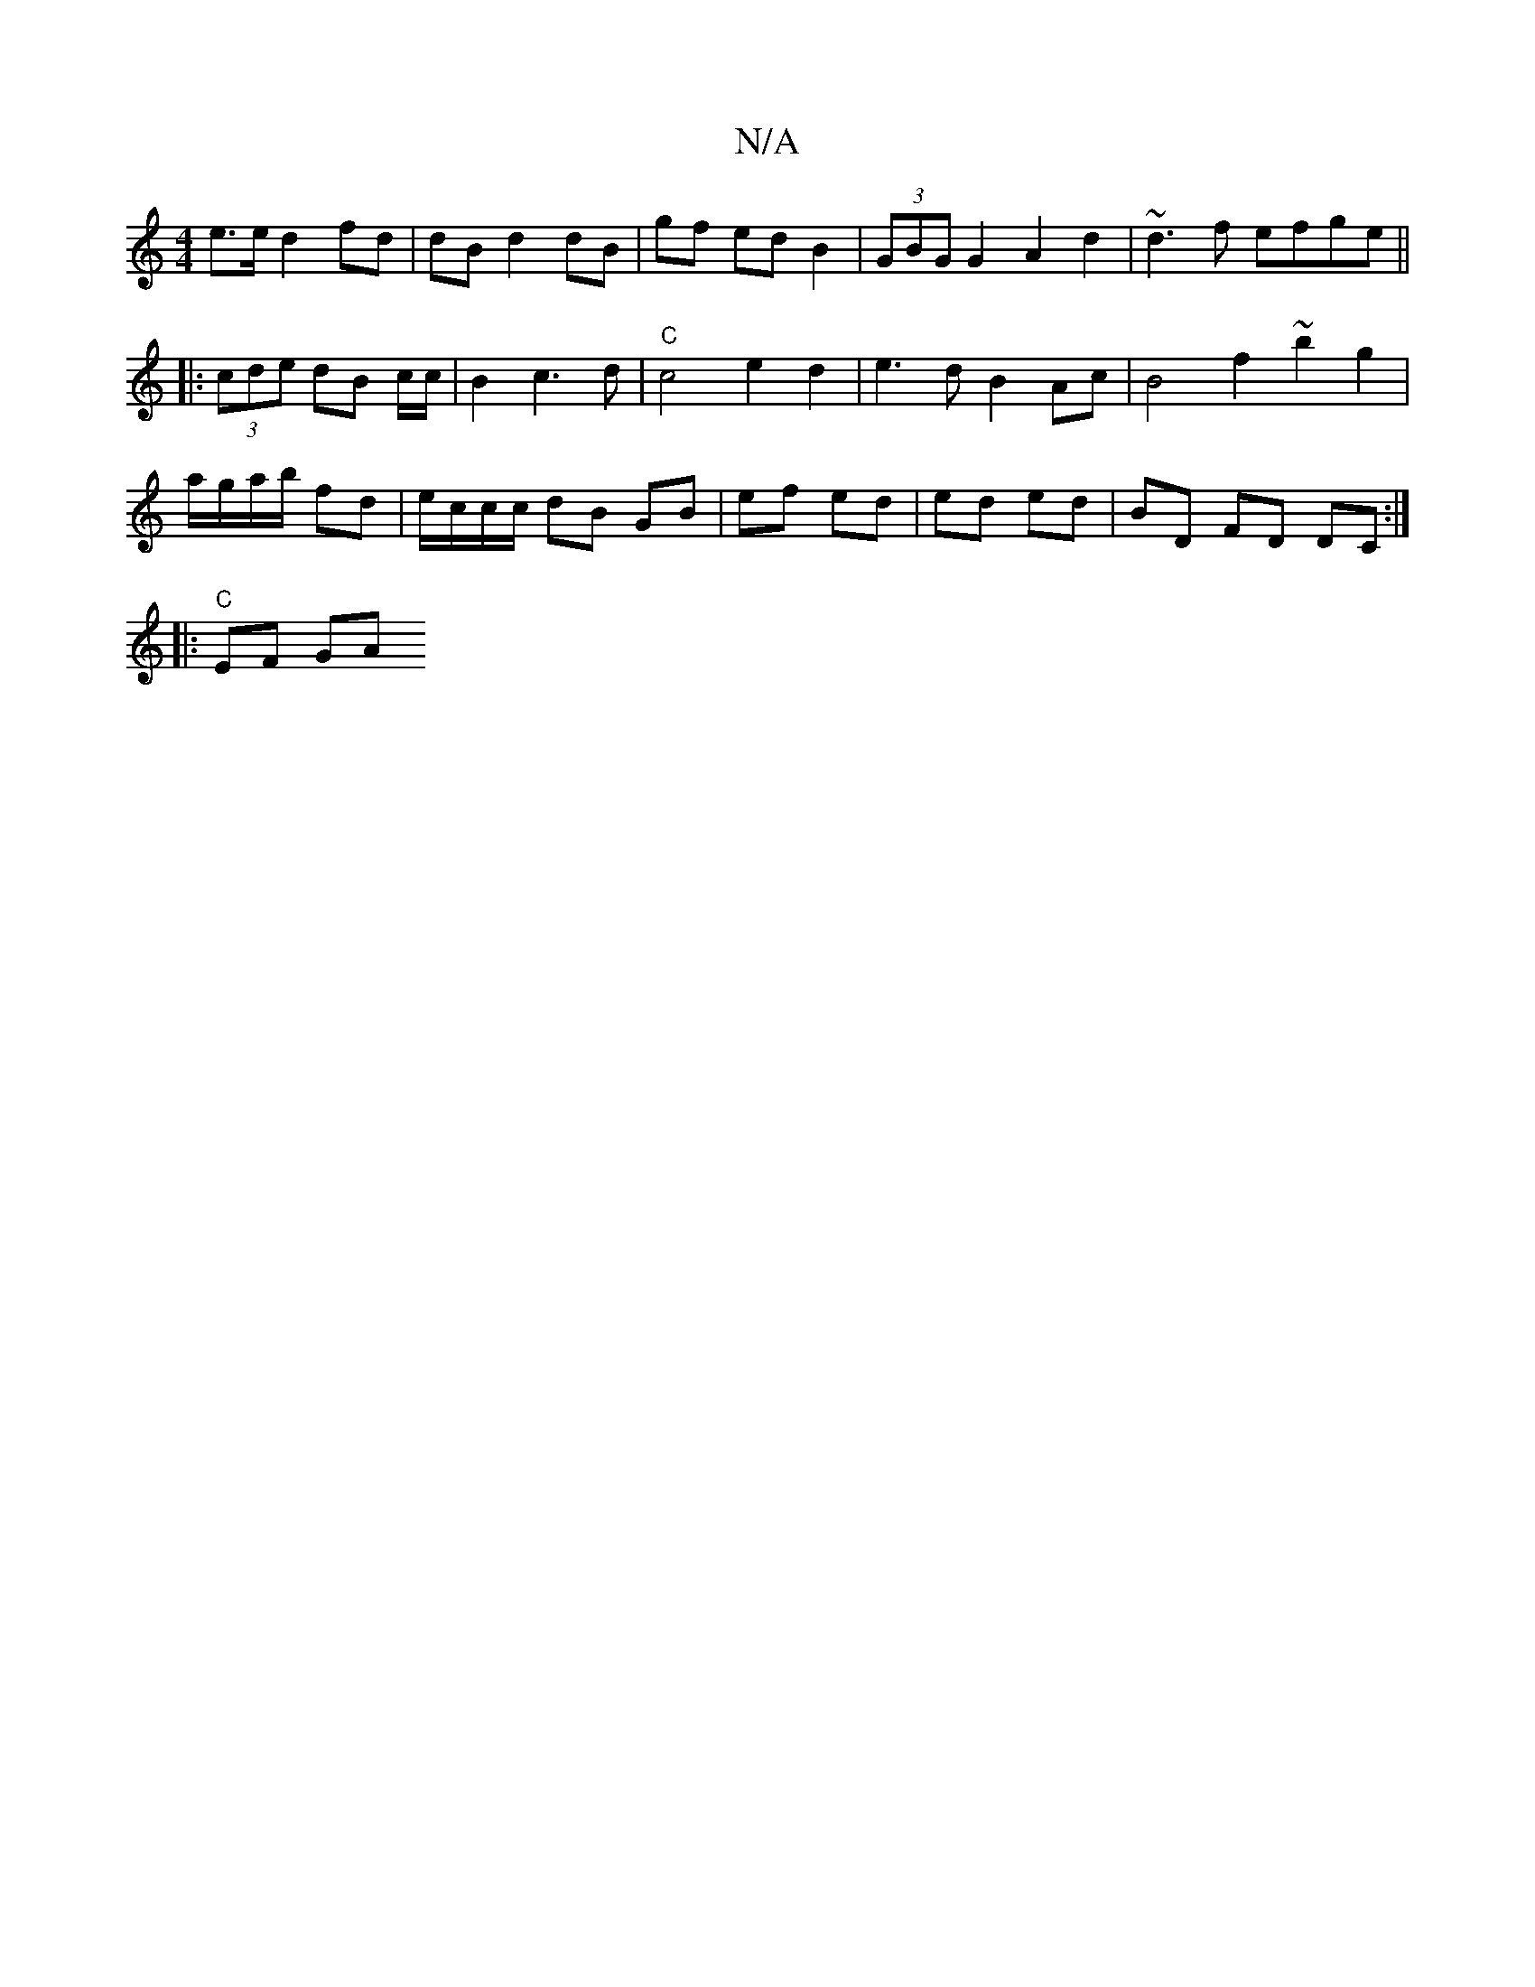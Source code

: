 X:1
T:N/A
M:4/4
R:N/A
K:Cmajor
e>e d2 fd | dB d2 dB | gf ed B2 | (3GBG G2 A2 d2 | ~d3f efge ||
|:(3cde dB c/2c/2|B2c3 d | "C"c4 e2d2 | e3dB2 Ac | B4 f2 ~b2 g2|
a/g/a/b/ fd|e/c/c/c/ dB GB | ef ed | ed ed | BD FD DC:|
||
|:"C" EF- GA